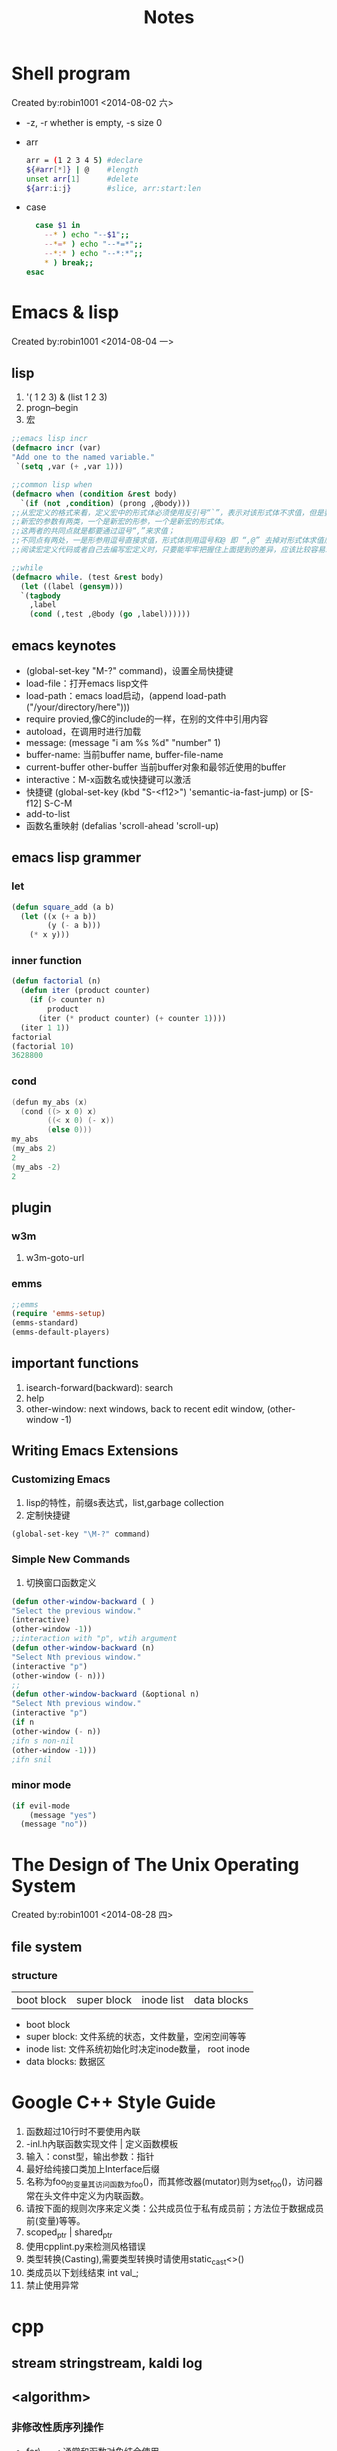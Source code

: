 #+TITLE: Notes
#+HTML_HEAD: <link rel="stylesheet" type="text/css" href="/css/worg.css" />
#+STARTUP: indent
* Shell program
 Created by:robin1001 <2014-08-02 六>

+ -z, -r whether is empty, -s size 0
+ arr
  #+begin_src bash
  arr = (1 2 3 4 5) #declare
  ${#arr[*]} | @    #length
  unset arr[1]      #delete
  ${arr:i:j}        #slice, arr:start:len
  #+end_src
+ case
  #+begin_src bash
  case $1 in
    --* ) echo "--$1";;
    --*=* ) echo "--*=*";;
    --*:* ) echo "--*:*";;
    * ) break;;
esac
  #+end_src
* Emacs & lisp
 Created by:robin1001 <2014-08-04 一>
** lisp
1. '( 1 2 3) & (list 1 2 3)
2. progn--begin
3. 宏
#+begin_src lisp
;;emacs lisp incr
(defmacro incr (var)
"Add one to the named variable."
 `(setq ,var (+ ,var 1)))

;;common lisp when
(defmacro when (condition &rest body)
  `(if (not ,condition) (prong ,@body)))
;;从宏定义的格式来看，定义宏中的形式体必须使用反引号“`”，表示对该形式体不求值，但是要对新宏的参数求值；
;;新宏的参数有两类，一个是新宏的形参，一个是新宏的形式体。
;;这两者的共同点就是都要通过逗号“,”来求值；
;;不同点有两处，一是形参用逗号直接求值，形式体则用逗号和@ 即 “,@” 去掉对形式体求值后所得到的表达式最外层列表的括号，将这个表达式嵌入到最外围列表的最后面；二是形参要做一系列处理，而形式体则直接求值嵌入，不做任何变化，这是因为这个形式体本来就是新宏的处理语句，定义宏只需要照搬即可，不需要也不应该做其他变化。
;;阅读宏定义代码或者自己去编写宏定义时，只要能牢牢把握住上面提到的差异，应该比较容易理解那些或简单、或复杂的宏代码了。

;;while
(defmacro while. (test &rest body)
  (let ((label (gensym)))
  `(tagbody
    ,label
    (cond (,test ,@body (go ,label))))))
#+end_src
** emacs keynotes
+ (global-set-key "M-?" command)，设置全局快捷键
+ load-file：打开emacs lisp文件
+ load-path：emacs load启动，(append load-path ("/your/directory/here")))
+ require provied,像C的include的一样，在别的文件中引用内容
+ autoload，在调用时进行加载
+ message: (message "i am %s %d" "number" 1)
+ buffer-name: 当前buffer name, buffer-file-name
+ current-buffer other-buffer 当前buffer对象和最邻近使用的buffer
+ interactive：M-x函数名或快捷键可以激活
+ 快捷键 (global-set-key (kbd "S-<f12>") 'semantic-ia-fast-jump) or [S-f12] S-C-M
+ add-to-list
+ 函数名重映射 (defalias 'scroll-ahead 'scroll-up)
** emacs lisp grammer
*** let
#+begin_src lisp
(defun square_add (a b)
  (let ((x (+ a b))
		(y (- a b)))
	(* x y)))
#+end_src

*** inner function
#+begin_src lisp
(defun factorial (n)
  (defun iter (product counter)
	(if (> counter n)
		product
	  (iter (* product counter) (+ counter 1))))
  (iter 1 1))
factorial
(factorial 10)
3628800
#+end_src

*** cond
#+begin_src cpp
(defun my_abs (x)
  (cond ((> x 0) x)
		((< x 0) (- x))
		(else 0)))
my_abs
(my_abs 2)
2
(my_abs -2)
2
#+end_src
** plugin
*** w3m
1. w3m-goto-url
*** emms
#+begin_src lisp
;;emms
(require 'emms-setup)
(emms-standard)
(emms-default-players)
#+end_src

** important functions
1. isearch-forward(backward): search
2. help
3. other-window: next windows, back to recent edit window, (other-window -1)

** Writing Emacs Extensions
*** Customizing Emacs
1. lisp的特性，前缀s表达式，list,garbage collection
2. 定制快捷键
#+begin_src lisp
(global-set-key "\M-?" command)
#+end_src
*** Simple New Commands
1. 切换窗口函数定义
#+begin_src lisp
(defun other-window-backward ( )
"Select the previous window."
(interactive)
(other-window -1))
;;interaction with "p", wtih argument
(defun other-window-backward (n)
"Select Nth previous window."
(interactive "p")
(other-window (- n)))
;;
(defun other-window-backward (&optional n)
"Select Nth previous window."
(interactive "p")
(if n
(other-window (- n))
;ifn s non-nil
(other-window -1)))
;ifn snil
#+end_src
*** minor mode
#+begin_src lisp
(if evil-mode
	(message "yes")
  (message "no"))
#+end_src
* The Design of The Unix Operating System
 Created by:robin1001 <2014-08-28 四>

** file system
*** structure
| boot block | super block | inode list | data blocks |
+ boot block
+ super block: 文件系统的状态，文件数量，空闲空间等等
+ inode list: 文件系统初始化时决定inode数量， root inode
+ data blocks: 数据区
* Google C++ Style Guide
1. 函数超过10行时不要使用內联
2. -inl.h內联函数实现文件 | 定义函数模板
3. 输入：const型，输出参数：指针
4. 最好给纯接口类加上Interface后缀
5. 名称为foo_的变量其访问函数为foo()，而其修改器(mutator)则为set_foo()，访问器常在头文件中定义为内联函数。
6. 请按下面的规则次序来定义类：公共成员位于私有成员前；方法位于数据成员前(变量)等等。
7. scoped_ptr | shared_ptr
8. 使用cpplint.py来检测风格错误
9. 类型转换(Casting),需要类型转换时请使用static_cast<>()
10. 类成员以下划线结束 int val_;
11. 禁止使用异常
* cpp
** stream stringstream, kaldi log
** <algorithm>
*** 非修改性质序列操作
+ for\_each: 通常和函数对象结合使用
+ find
+ count
+ equal
+ binary\_search
*** 修改性质
+ swap
+ reverse
*** 序列排序
+ sort
+ stable\_sort
*** 集合算法
+ include
+ set\_union
+ set\_intersection
+ set\_difference
+ rand\_shufle
*** 堆操作
+ make\_heap
+ push\_heap
+ pop\_head
+ sort\_head
*** 最大和最小
+ min
+ max
+ min\_element
+ max\_element

*** 函数对象
* 链接
链接库环境变量LD\_LIBRARY\_PATH
* Programming Language
** Course
*** Section 1
**** ML Variable Binding and Expression
1. comment (* *)
2. dynamic environment: Env
3. static enviroment: type, type check
**** Rules for Expression
1. syntax
2. type checking: static env
3. evaluation: dynamic env
**** function
#+begin_src sml
fun cube(x: int) = x * x * x;
fun my_mul(x: int, y: int) = x * y;
#+end_src
**** pair & tuple
#+begin_src sml
val x = (2, 3);
val a = #1 x;
val b = #2 x;

fun swap(x: int * int) = (#2 x, #1 x);
#+end_src
**** lists
1. cons: 5::[1, 3, 5];
2. null: null e;
3. hd: car;
4. tl: cdr;
**** let
1. let ... in ... end
2. let & scope
*** Racket
**** quote
+ like strings, but fast in eq?
+ 可以是任意序列的字符
**** struct
+ better style and more concise
+ have type not list
#+begin_src lisp 
(struct foo (bar baz quux))
(define x (foo 1 2 3))
(foo? x)
(fool-bar x)
#+end_src 
**** implementing
+ what your interpreter can and cannot assume
check & error &
+ implement variables & enviroment
(define (eval e env))
+ implementing closure
lack of magic: the interpreter uses a closure data stucture(with two parts)to keep the enviroment it will need to use later
(struct closure (env fun))
evaluate a function expression
1. a function is not a value, a closure is a value, so evaluating a funciton returns a closure
2. create a funciton out of the function a and b the current enviroment when the function was evaluate 
** python的函数式特性
*** 函数赋值
#+begin_src python
def square(n):
    return n*n
f = square
square(10)
#+end_src
*** lambda
#+begin_src python
square = lambda x: x*x;
square(10)
#+end_src

*** 内置函数
#+begin_src python
map(square, [1, 2, 3])
reduce & filter
#+end_src

*** 消除控制流
#+begin_src python
def func1(lst) :
  new_lst = []
  for n in lst :
    if odd(n) :
      new_lst.append(square(n))
  return new_lst
可以改进为
def func2(lst) :
  return map(square, filter(odd, lst))
#+end_src

*** 列表推导
#+begin_src python
[x for x in lis if x % 2 == 0]
#+end_src

*** 闭包，计算函数的导数
#+begin_src python
def d(f) :
  def calc(x) :
    dx = 0.000001  # 表示无穷小的Δx
    return (f(x+dx) - f(x)) / dx  # 计算斜率。注意，此处引用了外层作用域的变量 f
  return calc  # 此处用函数作为返回值（也就是函数 f 的导数）

f = lambda x : x**2 + x + 1  # 先把二次函数用代码表达出来
f1 = d(f)  # 这个f1 就是 f 的一阶导数啦。注意，导数依然是个函数

f1(3)
#+end_src

